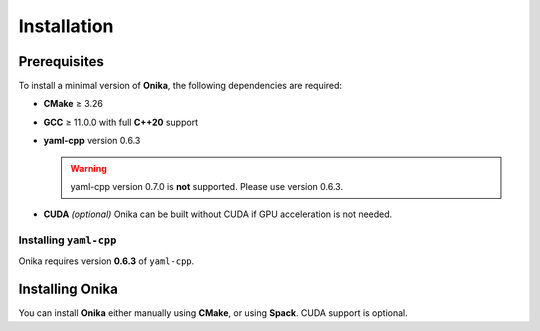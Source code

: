 Installation
============


Prerequisites
^^^^^^^^^^^^^

To install a minimal version of **Onika**, the following dependencies are required:

- **CMake** ≥ 3.26
- **GCC** ≥ 11.0.0 with full **C++20** support
- **yaml-cpp** version 0.6.3  

  .. warning:: 
      
     yaml-cpp version 0.7.0 is **not** supported. Please use version 0.6.3.

- **CUDA** *(optional)*  
  Onika can be built without CUDA if GPU acceleration is not needed.


Installing ``yaml-cpp``
-----------------------

Onika requires version **0.6.3** of ``yaml-cpp``.

.. tabs::

   .. tab:: CMake (manual build)

      .. code-block:: bash

         export CURRENT_HOME=$PWD
         git clone --depth 1 --branch yaml-cpp-0.6.3 https://github.com/jbeder/yaml-cpp.git
         mkdir ${CURRENT_HOME}/build-yaml-cpp && cd ${CURRENT_HOME}/build-yaml-cpp
         cmake ../yaml-cpp/ \
             -DCMAKE_BUILD_TYPE=Release \
             -DCMAKE_INSTALL_PREFIX=${CURRENT_HOME}/install-yaml-cpp \
             -DYAML_BUILD_SHARED_LIBS=ON \
             -YAML_CPP_BUILD_TESTS=OFF
         make install -j 4
         cd ${CURRENT_HOME}
         export PATH_TO_YAML=$PWD/install-yaml-cpp

   .. tab:: Spack

      .. code-block:: bash

         spack install yaml-cpp@0.6.3
         spack load yaml-cpp@0.6.3

   .. tab:: APT (Ubuntu/Debian)

      .. code-block:: bash

         sudo apt-get update
         sudo apt-get install libyaml-cpp-dev

      .. note::
         The ``apt`` package may install version 0.6.3 or higher depending on your distribution.
         Please ensure that the version is exactly **0.6.3** to avoid compatibility issues.


Installing Onika
^^^^^^^^^^^^^^^^

You can install **Onika** either manually using **CMake**, or using **Spack**.  
CUDA support is optional.

.. tabs::

   .. tab:: CMake (without CUDA)

      .. code-block:: bash

         export CURRENT_HOME=$PWD
         git clone https://github.com/Collab4exaNBody/onika.git
         mkdir ${CURRENT_HOME}/build-onika && cd ${CURRENT_HOME}/build-onika
         cmake ${CURRENT_HOME}/onika \
             -DCMAKE_BUILD_TYPE=Release \
             -DCMAKE_INSTALL_PREFIX=${CURRENT_HOME}/install-onika
         make install -j 10

   .. tab:: CMake (with CUDA)

      .. code-block:: bash

         export CURRENT_HOME=$PWD
         git clone https://github.com/Collab4exaNBody/onika.git
         mkdir ${CURRENT_HOME}/build-onika && cd ${CURRENT_HOME}/build-onika
         cmake ${CURRENT_HOME}/onika \
             -DCMAKE_BUILD_TYPE=Release \
             -DCMAKE_INSTALL_PREFIX=${CURRENT_HOME}/install-onika \
             -DONIKA_BUILD_CUDA=ON \
             -DCMAKE_CUDA_ARCHITECTURES=86
         make install -j 10

   .. tab:: Spack (without CUDA)

      .. code-block:: bash

         # Get Spack
         git clone --depth=2 --branch=v0.23.0 https://github.com/spack/spack.git
         export SPACK_ROOT=$PWD/spack
         source ${SPACK_ROOT}/share/spack/setup-env.sh

         # Add Onika's custom Spack repository
         git clone https://github.com/Collab4exaNBody/spack-repos.git
         spack repo add spack-repos

         # Install Onika
         spack install onika
         spack load onika

   .. tab:: Spack (with CUDA)

      .. code-block:: bash

         # Get Spack
         git clone --depth=2 --branch=v0.23.0 https://github.com/spack/spack.git
         export SPACK_ROOT=$PWD/spack
         source ${SPACK_ROOT}/share/spack/setup-env.sh

         # Add Onika's custom Spack repository
         git clone https://github.com/Collab4exaNBody/spack-repos.git
         spack repo add spack-repos

         # Install Onika with CUDA support
         spack install onika+cuda
         spack load onika
